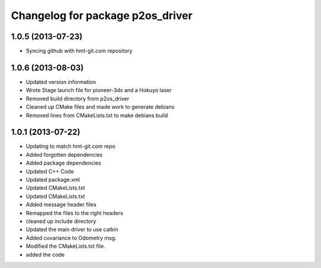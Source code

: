 ^^^^^^^^^^^^^^^^^^^^^^^^^^^^^^^^^
Changelog for package p2os_driver
^^^^^^^^^^^^^^^^^^^^^^^^^^^^^^^^^

1.0.5 (2013-07-23)
------------------

* Syncing github with hmt-git.com repository

1.0.6 (2013-08-03)
------------------
* Updated version information
* Wrote Stage launch file for pioneer-3dx and a Hokuyo laser
* Removed build directory from p2os_driver
* Cleaned up CMake files and made work to generate debians
* Removed lines from CMakeLists.txt to make debians build

1.0.1 (2013-07-22)
------------------
* Updating to match hmt-git.com repo
* Added forgotten dependencies
* Added package dependencies
* Updated C++ Code
* Updated package.xml
* Updated CMakeLists.txt
* Updated CMakeLists.txt
* Added message header files
* Remapped the files to the right headers
* cleaned up include directory
* Updated the main driver to use catkin
* Added covariance to Odometry msg.
* Modified the CMakeLists.txt file.
* added the code
